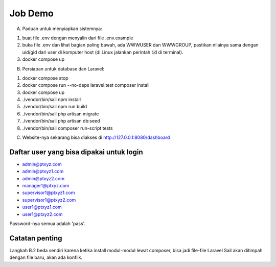 --------
Job Demo
--------

A. Paduan untuk menyiapkan sistemnya:

1. buat file .env dengan menyalin dari file .env.example
2. buka file .env dan lihat bagian paling bawah, ada WWWUSER dan WWWGROUP, pastikan
   nilainya sama dengan uid/gid dari user di komputer host (di Linux jalankan
   perintah :code:`id` di terminal).
3. docker compose up

B. Persiapan untuk database dan Laravel:

1. docker compose stop
2. docker compose run --no-deps laravel.test composer install
3. docker compose up
4. ./vendor/bin/sail npm install
5. ./vendor/bin/sail npm run build
6. ./vendor/bin/sail php artisan migrate
7. ./vendor/bin/sail php artisan db:seed
8. ./vendor/bin/sail composer run-script tests

C. Website-nya sekarang bisa diakses di http://127.0.0.1:8080/dashboard


Daftar user yang bisa dipakai untuk login
-----------------------------------------

* admin@ptxyz.com
* admin@ptxyz1.com
* admin@ptxyz2.com
* manager1@ptxyz.com
* supervisor1@ptxyz1.com
* supervisor1@ptxyz2.com
* user1@ptxyz1.com
* user1@ptxyz2.com

Password-nya semua adalah 'pass'.


Catatan penting
---------------

Langkah B.2 beda sendiri karena ketika install modul-modul lewat composer, bisa
jadi file-file Laravel Sail akan ditimpah dengan file baru, akan ada konflik.
